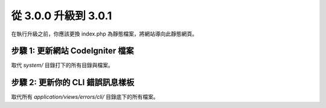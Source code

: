 #####################
從 3.0.0 升級到 3.0.1
#####################

在執行升級之前，你應該更換 index.php 為靜態檔案，將網站導向此靜態網頁。

步驟 1: 更新網站 CodeIgniter 檔案
=================================

取代 *system/* 目錄打下的所有目錄與檔案。

.. 注意:: 假如您有修改此目錄底下的檔案，麻煩請先複製備份。

步驟 2: 更新你的 CLI 錯誤訊息樣板
=================================

取代所有 *application/views/errors/cli/* 目錄底下的所有檔案。
